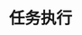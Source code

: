 #+TITLE: 任务执行
#+HTML_HEAD: <link rel="stylesheet" type="text/css" href="css/org.css" />
#+OPTIONS: num:nil
